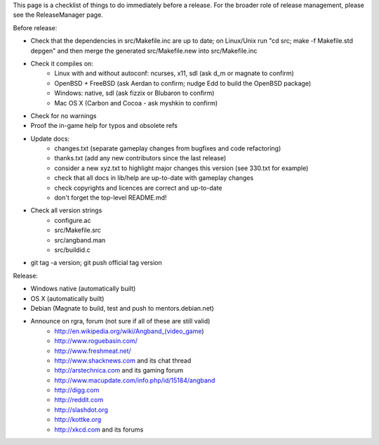 This page is a checklist of things to do immediately before a release.  For
the broader role of release management, please see the ReleaseManager page.

Before release:

* Check that the dependencies in src/Makefile.inc are up to date;  on Linux/Unix
  run "cd src; make -f Makefile.std depgen" and then merge the generated
  src/Makefile.new into src/Makefile.inc
* Check it compiles on:
   * Linux with and without autoconf: ncurses, x11, sdl (ask d_m or magnate to confirm)
   * OpenBSD + FreeBSD (ask Aerdan to confirm; nudge Edd to build the OpenBSD package)
   * Windows: native, sdl (ask fizzix or Blubaron to confirm)
   * Mac OS X (Carbon and Cocoa - ask myshkin to confirm)
* Check for no warnings
* Proof the in-game help for typos and obsolete refs
* Update docs:
   * changes.txt (separate gameplay changes from bugfixes and code refactoring)
   * thanks.txt (add any new contributors since the last release)
   * consider a new xyz.txt to highlight major changes this version (see
     330.txt for example)
   * check that all docs in lib/help are up-to-date with gameplay changes
   * check copyrights and licences are correct and up-to-date
   * don't forget the top-level README.md!
* Check all version strings
   * configure.ac
   * src/Makefile.src
   * src/angband.man
   * src/buildid.c
* git tag -a version; git push official tag version

Release:

* Windows native (automatically built)
* OS X (automatically built)
* Debian (Magnate to build, test and push to mentors.debian.net)
* Announce on rgra, forum (not sure if all of these are still valid)
   * http://en.wikipedia.org/wiki/Angband_(video_game)
   * http://www.roguebasin.com/
   * http://www.freshmeat.net/
   * http://www.shacknews.com and its chat thread
   * http://arstechnica.com and its gaming forum
   * http://www.macupdate.com/info.php/id/15184/angband
   * http://digg.com
   * http://reddit.com
   * http://slashdot.org
   * http://kottke.org
   * http://xkcd.com and its forums
